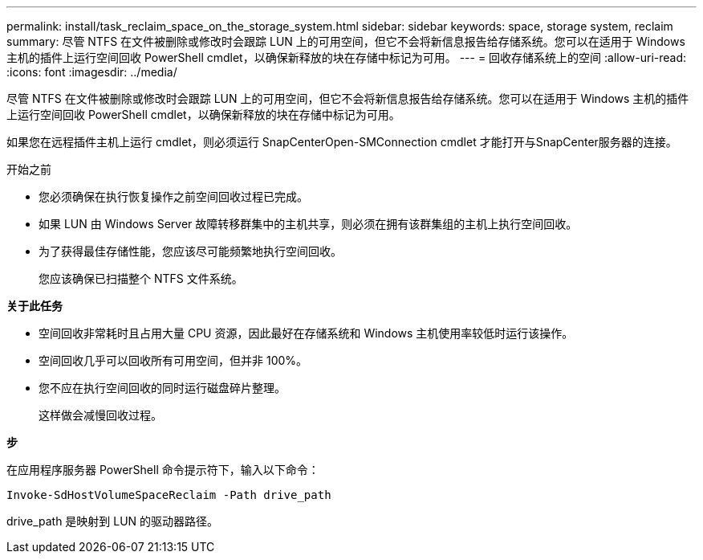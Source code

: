 ---
permalink: install/task_reclaim_space_on_the_storage_system.html 
sidebar: sidebar 
keywords: space, storage system, reclaim 
summary: 尽管 NTFS 在文件被删除或修改时会跟踪 LUN 上的可用空间，但它不会将新信息报告给存储系统。您可以在适用于 Windows 主机的插件上运行空间回收 PowerShell cmdlet，以确保新释放的块在存储中标记为可用。 
---
= 回收存储系统上的空间
:allow-uri-read: 
:icons: font
:imagesdir: ../media/


[role="lead"]
尽管 NTFS 在文件被删除或修改时会跟踪 LUN 上的可用空间，但它不会将新信息报告给存储系统。您可以在适用于 Windows 主机的插件上运行空间回收 PowerShell cmdlet，以确保新释放的块在存储中标记为可用。

如果您在远程插件主机上运行 cmdlet，则必须运行 SnapCenterOpen-SMConnection cmdlet 才能打开与SnapCenter服务器的连接。

.开始之前
* 您必须确保在执行恢复操作之前空间回收过程已完成。
* 如果 LUN 由 Windows Server 故障转移群集中的主机共享，则必须在拥有该群集组的主机上执行空间回收。
* 为了获得最佳存储性能，您应该尽可能频繁地执行空间回收。
+
您应该确保已扫描整个 NTFS 文件系统。



*关于此任务*

* 空间回收非常耗时且占用大量 CPU 资源，因此最好在存储系统和 Windows 主机使用率较低时运行该操作。
* 空间回收几乎可以回收所有可用空间，但并非 100%。
* 您不应在执行空间回收的同时运行磁盘碎片整理。
+
这样做会减慢回收过程。



*步*

在应用程序服务器 PowerShell 命令提示符下，输入以下命令：

`Invoke-SdHostVolumeSpaceReclaim -Path drive_path`

drive_path 是映射到 LUN 的驱动器路径。
